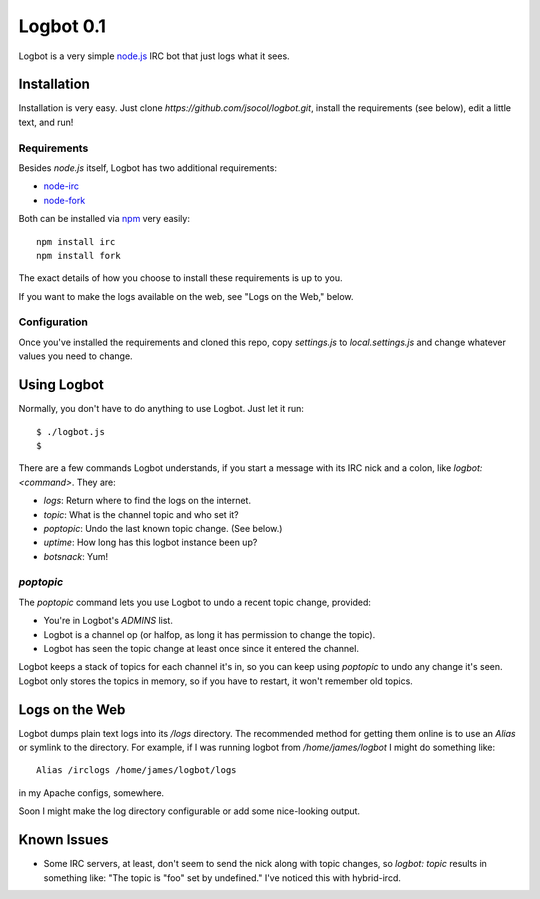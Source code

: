 ==========
Logbot 0.1
==========

Logbot is a very simple `node.js <http://github.com/ry/node>`_ IRC bot that
just logs what it sees.


Installation
============

Installation is very easy. Just clone `https://github.com/jsocol/logbot.git`,
install the requirements (see below), edit a little text, and run!


Requirements
------------

Besides *node.js* itself, Logbot has two additional requirements:

* `node-irc <http://github.com/martynsmith/node-irc>`_
* `node-fork <https://github.com/ryantenney/node-fork>`_

Both can be installed via `npm <http://github.com/isaacs/npm>`_ very
easily::

    npm install irc
    npm install fork

The exact details of how you choose to install these requirements is up to
you.

If you want to make the logs available on the web, see "Logs on the Web,"
below.


Configuration
-------------

Once you've installed the requirements and cloned this repo, copy `settings.js`
to `local.settings.js` and change whatever values you need to change.


Using Logbot
============

Normally, you don't have to do anything to use Logbot. Just let it run::

    $ ./logbot.js
    $

There are a few commands Logbot understands, if you start a message with its
IRC nick and a colon, like `logbot: <command>`. They are:

* `logs`: Return where to find the logs on the internet.
* `topic`: What is the channel topic and who set it?
* `poptopic`: Undo the last known topic change. (See below.)
* `uptime`: How long has this logbot instance been up?
* `botsnack`: Yum!


`poptopic`
----------

The `poptopic` command lets you use Logbot to undo a recent topic change,
provided:

* You're in Logbot's `ADMINS` list.

* Logbot is a channel op (or halfop, as long it has permission to change the
  topic).

* Logbot has seen the topic change at least once since it entered the channel.

Logbot keeps a stack of topics for each channel it's in, so you can keep
using `poptopic` to undo any change it's seen. Logbot only stores the topics
in memory, so if you have to restart, it won't remember old topics.


Logs on the Web
===============

Logbot dumps plain text logs into its `/logs` directory. The recommended
method for getting them online is to use an `Alias` or symlink to the
directory. For example, if I was running logbot from `/home/james/logbot` I
might do something like::

    Alias /irclogs /home/james/logbot/logs

in my Apache configs, somewhere.

Soon I might make the log directory configurable or add some nice-looking
output.


Known Issues
============

* Some IRC servers, at least, don't seem to send the nick along with topic
  changes, so `logbot: topic` results in something like: "The topic is "foo"
  set by undefined." I've noticed this with hybrid-ircd.
